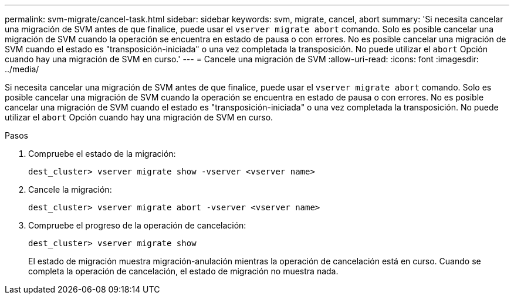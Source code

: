 ---
permalink: svm-migrate/cancel-task.html 
sidebar: sidebar 
keywords: svm, migrate, cancel, abort 
summary: 'Si necesita cancelar una migración de SVM antes de que finalice, puede usar el `vserver migrate abort` comando. Solo es posible cancelar una migración de SVM cuando la operación se encuentra en estado de pausa o con errores. No es posible cancelar una migración de SVM cuando el estado es "transposición-iniciada" o una vez completada la transposición. No puede utilizar el `abort` Opción cuando hay una migración de SVM en curso.' 
---
= Cancele una migración de SVM
:allow-uri-read: 
:icons: font
:imagesdir: ../media/


[role="lead"]
Si necesita cancelar una migración de SVM antes de que finalice, puede usar el `vserver migrate abort` comando. Solo es posible cancelar una migración de SVM cuando la operación se encuentra en estado de pausa o con errores. No es posible cancelar una migración de SVM cuando el estado es "transposición-iniciada" o una vez completada la transposición. No puede utilizar el `abort` Opción cuando hay una migración de SVM en curso.

.Pasos
. Compruebe el estado de la migración:
+
`dest_cluster> vserver migrate show -vserver <vserver name>`

. Cancele la migración:
+
`dest_cluster> vserver migrate abort -vserver <vserver name>`

. Compruebe el progreso de la operación de cancelación:
+
`dest_cluster> vserver migrate show`

+
El estado de migración muestra migración-anulación mientras la operación de cancelación está en curso. Cuando se completa la operación de cancelación, el estado de migración no muestra nada.


